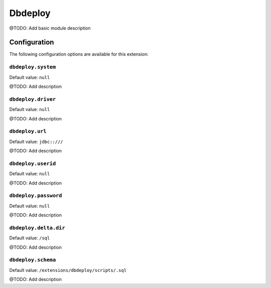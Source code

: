 ========
Dbdeploy
========

@TODO: Add basic module description

Configuration
=============

The following configuration options are available for this extension:

``dbdeploy.system``
-------------------

Default value: ``null``

@TODO: Add description

``dbdeploy.driver``
-------------------

Default value: ``null``

@TODO: Add description

``dbdeploy.url``
----------------

Default value: ``jdbc::///``

@TODO: Add description

``dbdeploy.userid``
-------------------

Default value: ``null``

@TODO: Add description

``dbdeploy.password``
---------------------

Default value: ``null``

@TODO: Add description

``dbdeploy.delta.dir``
----------------------

Default value: ``/sql``

@TODO: Add description

``dbdeploy.schema``
-------------------

Default value: ``/extensions/dbdeploy/scripts/.sql``

@TODO: Add description




..
   Local Variables:
   mode: rst
   fill-column: 79
   End: 
   vim: et syn=rst tw=79
